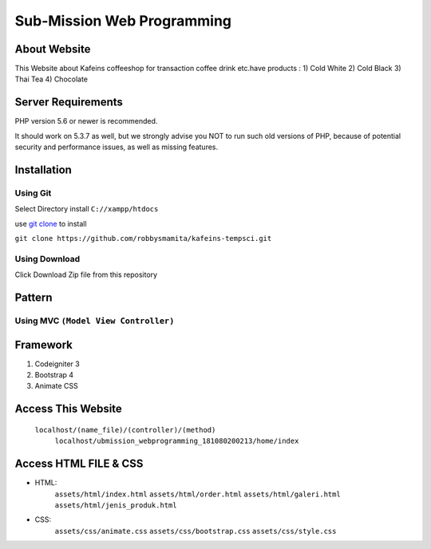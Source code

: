 ###################
Sub-Mission Web Programming
###################

*******************
About Website
*******************

This Website about Kafeins coffeeshop for transaction coffee drink etc.have products :
1) Cold White
2) Cold Black
3) Thai Tea
4) Chocolate


*******************
Server Requirements
*******************

PHP version 5.6 or newer is recommended.

It should work on 5.3.7 as well, but we strongly advise you NOT to run
such old versions of PHP, because of potential security and performance
issues, as well as missing features.

************
Installation
************
^^^^^^^^^^
Using Git
^^^^^^^^^^
Select Directory install ``C://xampp/htdocs``

use `git clone <https://git-scm.com/docs/git-clone>`_ to install

``git clone https://github.com/robbysmamita/kafeins-tempsci.git``

^^^^^^^^^^
Using Download
^^^^^^^^^^
Click Download Zip file from this repository

*******************
Pattern
*******************
^^^^^^^^^^
Using MVC ``(Model View Controller)``
^^^^^^^^^^

*******************
Framework
*******************
1) Codeigniter 3
2) Bootstrap 4
3) Animate CSS

*******************
Access This Website
*******************
    ``localhost/(name_file)/(controller)/(method)``
	``localhost/ubmission_webprogramming_181080200213/home/index``
	
*******************
Access HTML FILE & CSS
*******************
* HTML:
    ``assets/html/index.html``
    ``assets/html/order.html``
    ``assets/html/galeri.html``
    ``assets/html/jenis_produk.html``
* CSS:
    ``assets/css/animate.css``
    ``assets/css/bootstrap.css``
    ``assets/css/style.css``

